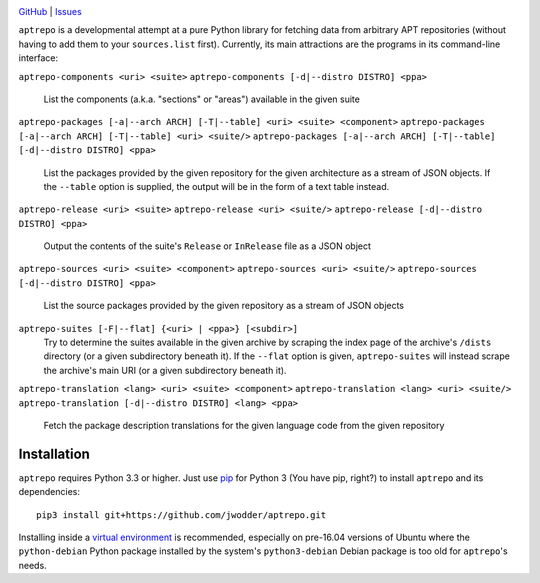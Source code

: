 .. image:: http://www.repostatus.org/badges/latest/wip.svg
    :target: http://www.repostatus.org/#wip
    :alt: Project Status: WIP - Initial development is in progress, but there
          has not yet been a stable, usable release suitable for the public.

.. image:: https://img.shields.io/github/license/jwodder/aptrepo.svg?maxAge=2592000
    :target: https://opensource.org/licenses/MIT
    :alt: MIT License

`GitHub <https://github.com/jwodder/aptrepo>`_
| `Issues <https://github.com/jwodder/aptrepo/issues>`_


``aptrepo`` is a developmental attempt at a pure Python library for fetching
data from arbitrary APT repositories (without having to add them to your
``sources.list`` first).  Currently, its main attractions are the programs in
its command-line interface:

``aptrepo-components <uri> <suite>``
``aptrepo-components [-d|--distro DISTRO] <ppa>``
    List the components (a.k.a. "sections" or "areas") available in the given
    suite

``aptrepo-packages [-a|--arch ARCH] [-T|--table] <uri> <suite> <component>``
``aptrepo-packages [-a|--arch ARCH] [-T|--table] <uri> <suite/>``
``aptrepo-packages [-a|--arch ARCH] [-T|--table] [-d|--distro DISTRO] <ppa>``
    List the packages provided by the given repository for the given
    architecture as a stream of JSON objects.  If the ``--table`` option is
    supplied, the output will be in the form of a text table instead.

``aptrepo-release <uri> <suite>``
``aptrepo-release <uri> <suite/>``
``aptrepo-release [-d|--distro DISTRO] <ppa>``
    Output the contents of the suite's ``Release`` or ``InRelease`` file as a
    JSON object

``aptrepo-sources <uri> <suite> <component>``
``aptrepo-sources <uri> <suite/>``
``aptrepo-sources [-d|--distro DISTRO] <ppa>``
    List the source packages provided by the given repository as a stream of
    JSON objects

``aptrepo-suites [-F|--flat] {<uri> | <ppa>} [<subdir>]``
    Try to determine the suites available in the given archive by scraping the
    index page of the archive's ``/dists`` directory (or a given subdirectory
    beneath it).  If the ``--flat`` option is given, ``aptrepo-suites`` will
    instead scrape the archive's main URI (or a given subdirectory beneath it).

``aptrepo-translation <lang> <uri> <suite> <component>``
``aptrepo-translation <lang> <uri> <suite/>``
``aptrepo-translation [-d|--distro DISTRO] <lang> <ppa>``
    Fetch the package description translations for the given language code from
    the given repository


Installation
============

``aptrepo`` requires Python 3.3 or higher.  Just use `pip
<https://pip.pypa.io/>`_ for Python 3 (You have pip, right?) to install
``aptrepo`` and its dependencies::

    pip3 install git+https://github.com/jwodder/aptrepo.git

Installing inside a `virtual environment
<http://docs.python-guide.org/en/latest/dev/virtualenvs/>`_ is recommended,
especially on pre-16.04 versions of Ubuntu where the ``python-debian`` Python
package installed by the system's ``python3-debian`` Debian package is too old
for ``aptrepo``'s needs.

